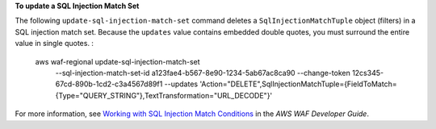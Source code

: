 **To update a SQL Injection Match Set**

The following ``update-sql-injection-match-set`` command  deletes a ``SqlInjectionMatchTuple`` object (filters) in a SQL injection match set. Because the ``updates`` value contains embedded double quotes, you must surround the entire value in single quotes. :

    aws waf-regional update-sql-injection-match-set \
        --sql-injection-match-set-id a123fae4-b567-8e90-1234-5ab67ac8ca90 \
        --change-token 12cs345-67cd-890b-1cd2-c3a4567d89f1 \
        --updates 'Action="DELETE",SqlInjectionMatchTuple={FieldToMatch={Type="QUERY_STRING"},TextTransformation="URL_DECODE"}'

For more information, see `Working with SQL Injection Match Conditions <https://docs.aws.amazon.com/waf/latest/developerguide/web-acl-sql-conditions.html>`__ in the *AWS WAF Developer Guide*.
